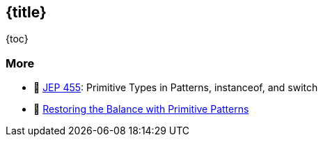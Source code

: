 == {title}

{toc}

=== More

* 📝 https://openjdk.org/jeps/455[JEP 455]: Primitive Types in Patterns, instanceof, and switch
* 🎥 https://www.youtube.com/watch?v=_afECXGjfDI[Restoring the Balance with Primitive Patterns]

